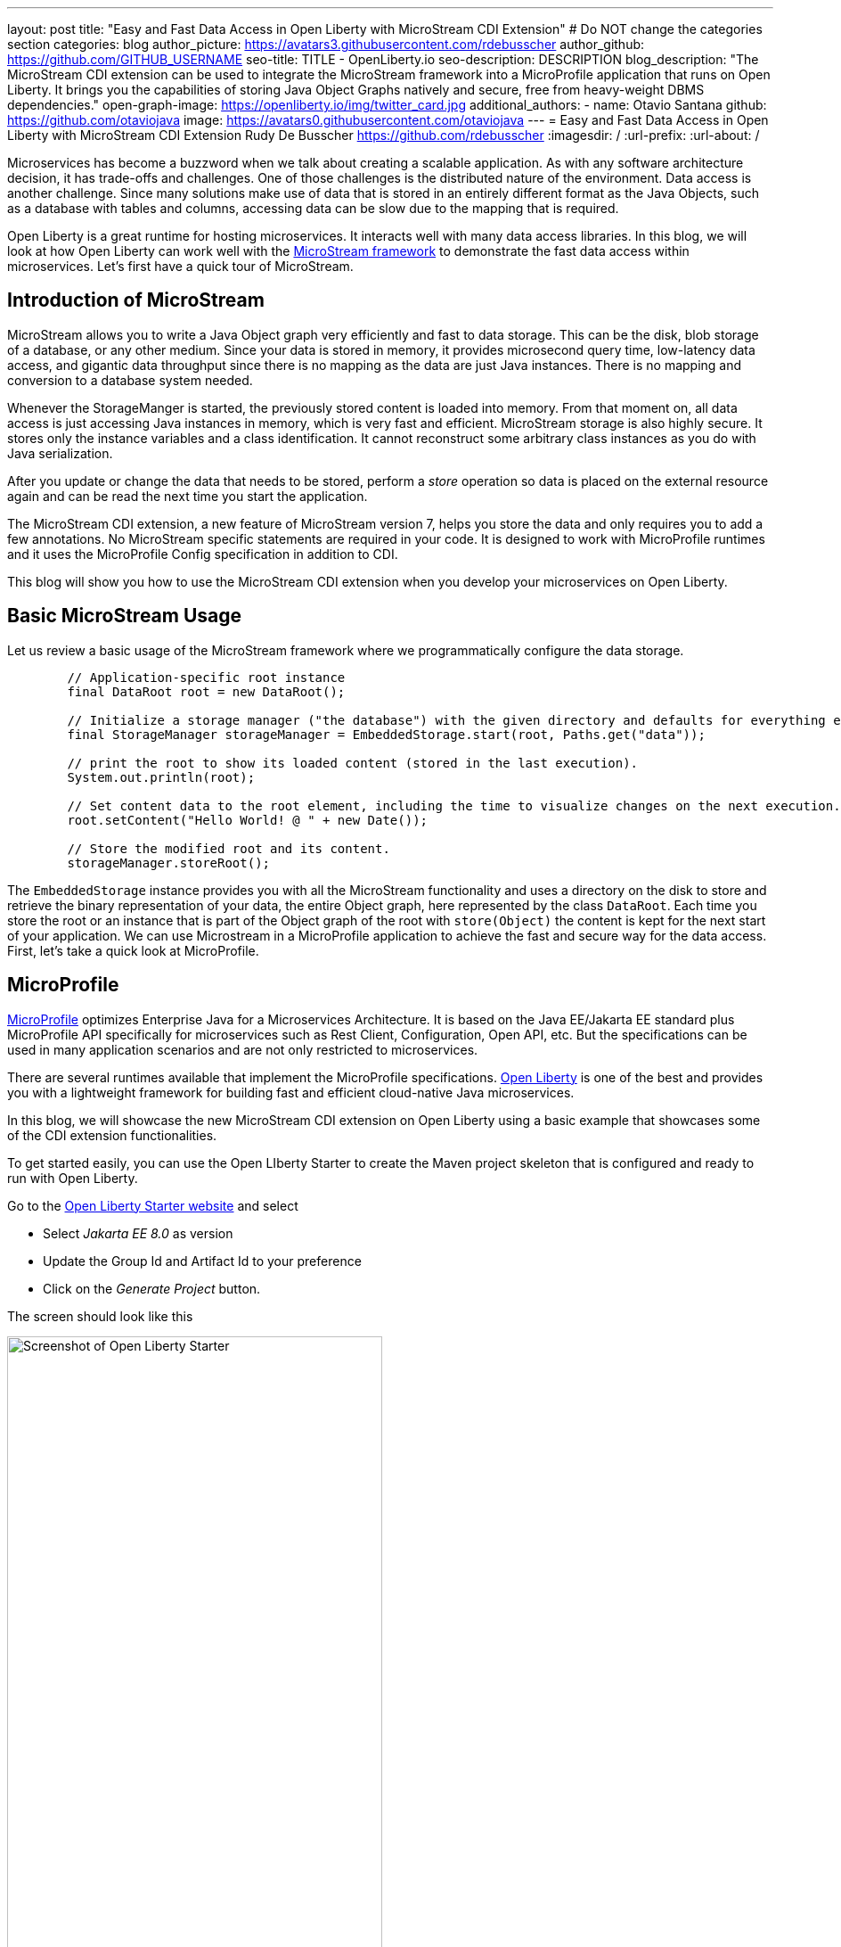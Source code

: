 ---
layout: post
title: "Easy and Fast Data Access in Open Liberty with MicroStream CDI Extension"
# Do NOT change the categories section
categories: blog
author_picture: https://avatars3.githubusercontent.com/rdebusscher
author_github: https://github.com/GITHUB_USERNAME
seo-title: TITLE - OpenLiberty.io
seo-description: DESCRIPTION
blog_description: "The MicroStream CDI extension can be used to integrate the MicroStream framework into a MicroProfile application that runs on Open Liberty. It brings you the capabilities of storing Java Object Graphs natively and secure, free from heavy-weight DBMS dependencies."
open-graph-image: https://openliberty.io/img/twitter_card.jpg
additional_authors: 
- name: Otavio Santana
  github: https://github.com/otaviojava
  image: https://avatars0.githubusercontent.com/otaviojava
---
= Easy and Fast Data Access in Open Liberty with MicroStream CDI Extension
Rudy De Busscher <https://github.com/rdebusscher>
:imagesdir: /
:url-prefix:
:url-about: /
//Blank line here is necessary before starting the body of the post.

// // // // // // // //
// In the preceding section:
// Do not insert any blank lines between any of the lines.
//
// "open-graph-image" is set to OL logo. Whenever possible update this to a more appriopriate/specific image (for example if present an image that is being used in the post). 
// However, it can be left empty which will set it to the default
//
//
// Replace DESCRIPTION with a short summary (~60 words) of the release (a more succinct version of the first paragraph of the post).
//
//
// If adding image into the post add :
// -------------------------
// [.img_border_light]
// image::img/blog/FILE_NAME[IMAGE CAPTION ,width=70%,align="center"]
// -------------------------
// "[.img_border_light]" = This adds a faint grey border around the image to make its edges sharper. Use it around
// screenshots but not around diagrams. Then double check how it looks.
// There is also a "[.img_border_dark]" class which tends to work best with screenshots that are taken on dark backgrounds.
// Once again make sure to double check how it looks
// Change "FILE_NAME" to the name of the image file. Also make sure to put the image into the right folder which is: img/blog
// change the "IMAGE CAPTION" to a couple words of what the image is
// // // // // // // //

Microservices has become a buzzword when we talk about creating a scalable application. As with any software architecture decision, it has trade-offs and challenges. One of those challenges is the distributed nature of the environment.  Data access is another challenge. Since many solutions make use of data that is stored in an entirely different format as the Java Objects, such as a database with tables and columns, accessing data can be slow due to the mapping that is required.

Open Liberty is a great runtime for hosting microservices. It interacts well with many data access libraries. In this blog, we will look at how Open Liberty can work well with the https://microstream.one/platforms/microstream-for-java/[MicroStream framework] to demonstrate the fast data access within microservices.
Let’s first have a quick tour of MicroStream.  

== Introduction of MicroStream

MicroStream allows you to write a Java Object graph very efficiently and fast to data storage. This can be the disk, blob storage of a database, or any other medium. Since your data is stored in memory, it provides microsecond query time, low-latency data access, and gigantic data throughput since there is no mapping as the data are just Java instances. There is no mapping and conversion to a database system needed.

Whenever the StorageManger is started, the previously stored content is loaded into memory. From that moment on, all data access is just accessing Java instances in memory, which is very fast and efficient. MicroStream storage is also highly secure. It stores only the instance variables and a class identification. It cannot reconstruct some arbitrary class instances as you do with Java serialization.

After you update or change the data that needs to be stored, perform a _store_ operation so data is placed on the external resource again and can be read the next time you start the application.

The MicroStream CDI extension, a new feature of MicroStream version 7, helps you store the data and only requires you to add a few annotations. No MicroStream specific statements are required in your code. It is designed to work with MicroProfile runtimes and it uses the MicroProfile Config specification in addition to CDI.

This blog will show you how to use the MicroStream CDI extension when you develop your microservices on Open Liberty.


== Basic MicroStream Usage

Let us review a basic usage of the MicroStream framework where we programmatically configure the data storage.

[source,Java]
----
	// Application-specific root instance
	final DataRoot root = new DataRoot();

	// Initialize a storage manager ("the database") with the given directory and defaults for everything else.
	final StorageManager storageManager = EmbeddedStorage.start(root, Paths.get("data"));

	// print the root to show its loaded content (stored in the last execution).
	System.out.println(root);

	// Set content data to the root element, including the time to visualize changes on the next execution.
	root.setContent("Hello World! @ " + new Date());

	// Store the modified root and its content.
	storageManager.storeRoot();
----


The `EmbeddedStorage` instance provides you with all the MicroStream functionality and uses a directory on the disk to store and retrieve the binary representation of your data, the entire Object graph, here represented by the class `DataRoot`.  Each time you store the root or an instance that is part of the Object graph of the root with `store(Object)` the content is kept for the next start of your application. We can use Microstream in a MicroProfile application to achieve the fast and secure way for the data access. First, let's take a quick look at MicroProfile.

== MicroProfile

https://microprofile.io[MicroProfile] optimizes Enterprise Java for a Microservices Architecture. It is based on the Java EE/Jakarta EE standard plus MicroProfile API specifically for microservices such as Rest Client, Configuration, Open API, etc. But the specifications can be used in many application scenarios and are not only restricted to microservices.

There are several runtimes available that implement the MicroProfile specifications. https://openliberty.io/[Open Liberty] is one of the best and provides you with a lightweight framework for building fast and efficient cloud-native Java microservices.

In this blog, we will showcase the new MicroStream CDI extension on Open Liberty using a basic example that showcases some of the CDI extension functionalities.

To get started easily, you can use the Open LIberty Starter to create the Maven project skeleton that is configured and ready to run with Open Liberty.

Go to the https://openliberty.io/start/[Open Liberty Starter website] and select

- Select _Jakarta EE 8.0_ as version
- Update the Group Id and Artifact Id to your preference
- Click on the _Generate Project_ button.

The screen should look like this

[.img_border_light]
image::img/blog/blog_microstream_starter.png[Screenshot of Open Liberty Starter ,width=70%,align="center"]


You get a ZIP file with the Maven POM file and the configuration ready to run the application with Open Liberty.

You can also have a look at the example code in the https://github.com/microstream-one/microstream/tree/master/examples/openliberty[MicroStream repository].

== CDI extension

The CDI extension frees you from defining the `StorageManager` and explicitly calls the _store_ method by making use of the CDI facilities that are available with the Open Liberty server runtime.

To use it, just add the MicroStream CDI extension dependency to your application.

[source,XML]
----
	<dependency>
		<groupId>one.microstream</groupId>
		<artifactId>microstream-integrations-cdi</artifactId>
		<version>07.00.00-MS-GA</version>
	</dependency>
----

The extension currently makes use of the Embedded Storage Manager so the data is stored on disk.

== Configuring StorageManager

The embedded storage manager is configured through a few MicroProfile configuration values.  For those that know MicroProfile Config, as long as the values are defined in a default or configured source, the application is able to read them at startup. If you want to know more about MicroProfile Config, have a look at the https://github.com/eclipse/microprofile-config/blob/master/spec/src/main/asciidoc/microprofile-config-spec.asciidoc[specification document].

All the standard MicroStream properties, as listed in the https://docs.microstream.one/manual/storage/configuration/properties.html[reference manual],  are supported using the following convention;

| All dashes are replaced by . (dot) and prefixed by ‘one.microstream.’


So the property key `one.microstream.storage.directory` refers to the _storage_directory_ property.

To store the data in a certain directory on your disk, you can add the following line to the _microprofile-config.properties_ file. (absolute paths are also supported). Remember that this kind of configuration should be specified outside of your application.  Here we use the _microprofile_config.properties_ file as a simple solution.

[source]
----
one.microstream.storage.directory=target/data
----

The storage manager is also made available as a CDI bean in case you want to access some methods programmatically. But you don't need this as we will discuss some additional functionality of the CDI extension in a moment.

[source,Java]
----
@Inject
Private StorageManager storageManager
----


== Define Root Instance

As we have seen in the basic usage, we have to provide a _Root_ instance to the framework so that it can loop over the entire Object Graph and determine the instances that need to be stored and loaded at startup.

Since we no longer instantiate the Storage Manager ourselves, we need a way to indicate the root instance.  This can be done by annotating a class with

[source,Java]
----
one.microstream.integrations.cdi.types.Storage
----

This marker, and we must use it only once in our application or the dependencies of the project we have, identifies the class that denotes the root instance. An instance is automatically instantiated, defined as a CDI bean, and linked with the storage manager so that data can be persisted.

This is the _Root_ and _storage_ definition we have in the OpenLiberty example on GitHub.

[source,Java]
----
@Storage
public class Inventory {
    private final Set<Product> products = new HashSet<>();

    public void add(final Product product) {
        Objects.requireNonNull(product, "product is required");
        this.products.add(product);
    }

    public Set<Product> getProducts() {
        return Collections.unmodifiableSet(this.products);
    }

    public Optional<Product> findById(final long id) {
        return this.products.stream().filter(this.isIdEquals(id)).limit(1).findFirst();
    }
----

By annotating it, we can have this object and the entire Object Graph, so including all the `Product`s we have gathered in the _Set_, marked as the _database_ that can be persisted. Besides the fact that we mark this class, we can implement all methods to perform operations on our inventory of products like adding, searching, updating, and deleting them.


##Indicate Store actions

The last thing that we need to do is indicate when we want to store the Object Graph on disk.  A CDI interceptor is ideal for that, and the CDI extension has defined the annotation `@Store` for this purpose.

[source]
----
	@Inject
	private Inventory inventory;


	@Store
	public Product save(final Product item)
	{
		this.inventory.add(item);
		return item;
	}
----

Whenever the method `save()` is executed, the interceptor makes sure the root instance, `Inventory` in our example since we have annotated it as such, is stored. The CDI extension tries to perform a few optimisations, but cannot exactly know what it needs to persist. For example, suppose we have the following Object Graph;

Root
-> Set<Person>; Person has reference to Address
-> Set<Product>
-> Set<Order>; Order has reference to Person and Product

When you have a method `updateAddress(Person, Address)`, you should ideally only store only the Person as that is the only change. But we cannot indicate this requirement through annotations. If you have a very large Object Graph, it is recommended to inject the `StorageManager` and trigger the persistence of a single instance yourself.

MicroStream can handle partial updates perfectly and works in a similar fashion as Git.  You can store the entire Object Graph and later on only the updated instances.  At startup, it assembles all pieces to reconstruct the latest situation when you stored something in the previous run.
There is also continuous housecleaning of the pieces going on so that old blobs are removed and others are reorganized to remove redundant info from the storage. You can configure the amount of time that is spent on this housecleaning to balance the impact on the application throughput.

The `@Store` annotation has the possibility to indicate to some extent what needs to be persisted by the CDI interceptor.

[source,Java]
----
	@Store(fields = "products")
	public Product save(final Product item)
	{
		this.inventory.add(item);
		return item;
	}
----

In this case, only the `products` field of our root is stored. In the example of the _Inventory_, `products` is the only field. However, in cases where our root contains collections for `Person`, `products`, and `Order`,  this is an important tuning.

By default, the interceptor processes only the variables of type `Map` and `Iterable` (like the `List` type).  If you want to store the entire root object, including all non-collection type variables, use the member `root`

[source,Java]
----
	@Store(root = true)
----

The code of this example is also available in the https://github.com/microstream-one/microstream/tree/master/examples/openliberty[MicroStream repository].

== Conclusion

With the MicroStream framework, you can quickly and efficiently query and manipulate the application data very as regular Java class instances that don't involve any mapping.  You can also store the data to any kind of blob storage in a safe way that doesn't suffer the Java Serialization security vulnerabilities.

The CDI extension, a new feature of version 7 of the framework, allows you to abstract away the definition and handling in the Open Liberty runtime. It uses the CDI facilities to remove any explicit code reference to the MicroStream code, except for some annotations and configures the Embedded storage manager using the MicroProfile Configuration facilities.

With all the features of Open Liberty for creating a microservice and MicroStream for the ultra-fast in-memory data processing within pure Java, some of the challenges of the microservices architecture are successfully overcome by this combo of technologies.


// // // // // // // //
// LINKS
//
// OpenLiberty.io site links:
// link:/guides/microprofile-rest-client.html[Consuming RESTful Java microservices]
// 
// Off-site links:
// link:https://openapi-generator.tech/docs/installation#jar[Download Instructions]
//
// // // // // // // //
